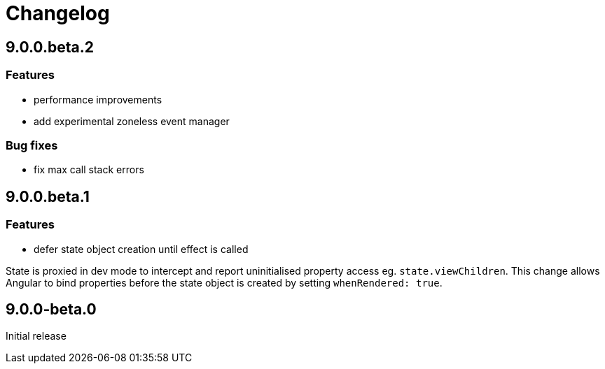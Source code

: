 = Changelog

== 9.0.0.beta.2

=== Features
- performance improvements
- add experimental zoneless event manager

=== Bug fixes
- fix max call stack errors

== 9.0.0.beta.1

=== Features

- defer state object creation until effect is called

State is proxied in dev mode to intercept and report uninitialised property access eg. `state.viewChildren`. This change allows Angular to bind properties before the state object is created by setting `whenRendered: true`.

== 9.0.0-beta.0

Initial release
